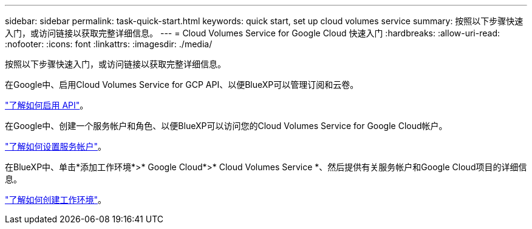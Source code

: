 ---
sidebar: sidebar 
permalink: task-quick-start.html 
keywords: quick start, set up cloud volumes service 
summary: 按照以下步骤快速入门，或访问链接以获取完整详细信息。 
---
= Cloud Volumes Service for Google Cloud 快速入门
:hardbreaks:
:allow-uri-read: 
:nofooter: 
:icons: font
:linkattrs: 
:imagesdir: ./media/


[role="lead"]
按照以下步骤快速入门，或访问链接以获取完整详细信息。

[role="quick-margin-para"]
在Google中、启用Cloud Volumes Service for GCP API、以便BlueXP可以管理订阅和云卷。

[role="quick-margin-para"]
link:task-set-up-google-cloud.html["了解如何启用 API"]。

[role="quick-margin-para"]
在Google中、创建一个服务帐户和角色、以便BlueXP可以访问您的Cloud Volumes Service for Google Cloud帐户。

[role="quick-margin-para"]
link:task-set-up-google-cloud.html#set-up-a-service-account["了解如何设置服务帐户"]。

[role="quick-margin-para"]
在BlueXP中、单击*添加工作环境*>* Google Cloud*>* Cloud Volumes Service *、然后提供有关服务帐户和Google Cloud项目的详细信息。

[role="quick-margin-para"]
link:task-create-working-env.html["了解如何创建工作环境"]。
